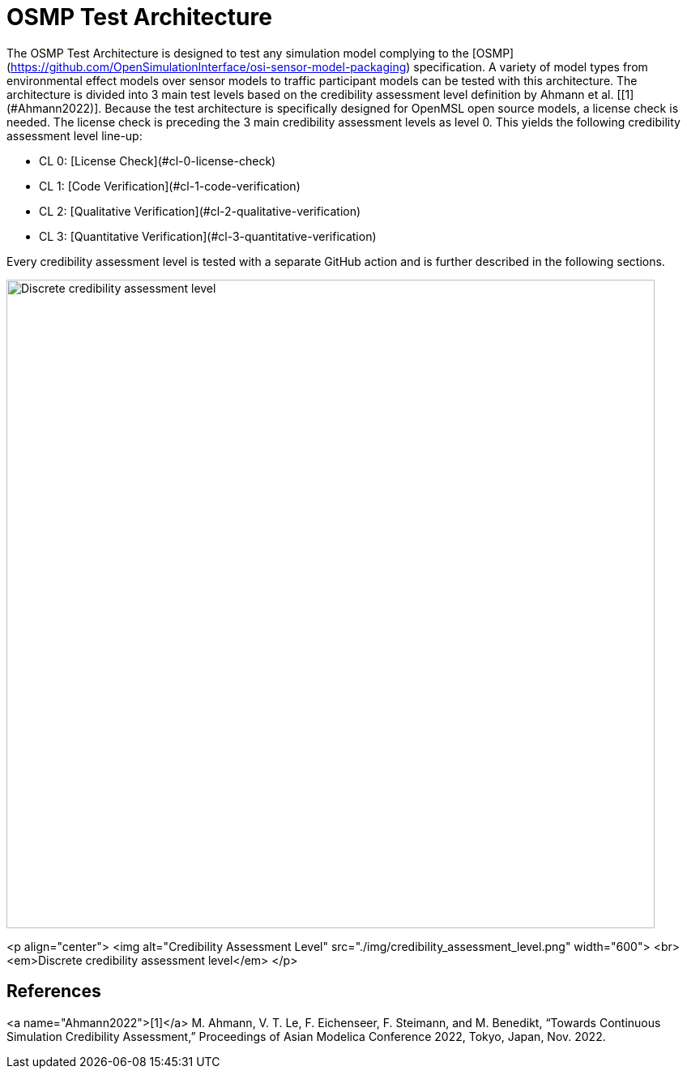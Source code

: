 = OSMP Test Architecture

The OSMP Test Architecture is designed to test any simulation model complying to the [OSMP](https://github.com/OpenSimulationInterface/osi-sensor-model-packaging) specification.
A variety of model types from environmental effect models over sensor models to traffic participant models can be tested with this architecture.
The architecture is divided into 3 main test levels based on the credibility assessment level definition by Ahmann et al. [[1](#Ahmann2022)].
Because the test architecture is specifically designed for OpenMSL open source models, a license check is needed.
The license check is preceding the 3 main credibility assessment levels as level 0.
This yields the following credibility assessment level line-up:

- CL 0: [License Check](#cl-0-license-check)
- CL 1: [Code Verification](#cl-1-code-verification)
- CL 2: [Qualitative Verification](#cl-2-qualitative-verification)
- CL 3: [Quantitative Verification](#cl-3-quantitative-verification)

Every credibility assessment level is tested with a separate GitHub action and is further described in the following sections.

image::credibility_assessment_level.png[Discrete credibility assessment level,800]

<p align="center">
  <img alt="Credibility Assessment Level" src="./img/credibility_assessment_level.png" width="600"> <br>
  <em>Discrete credibility assessment level</em>
</p>

## References

<a name="Ahmann2022">[1]</a> M. Ahmann, V. T. Le, F. Eichenseer, F. Steimann, and M. Benedikt, “Towards Continuous Simulation Credibility Assessment,” Proceedings of Asian Modelica Conference 2022, Tokyo, Japan, Nov. 2022.